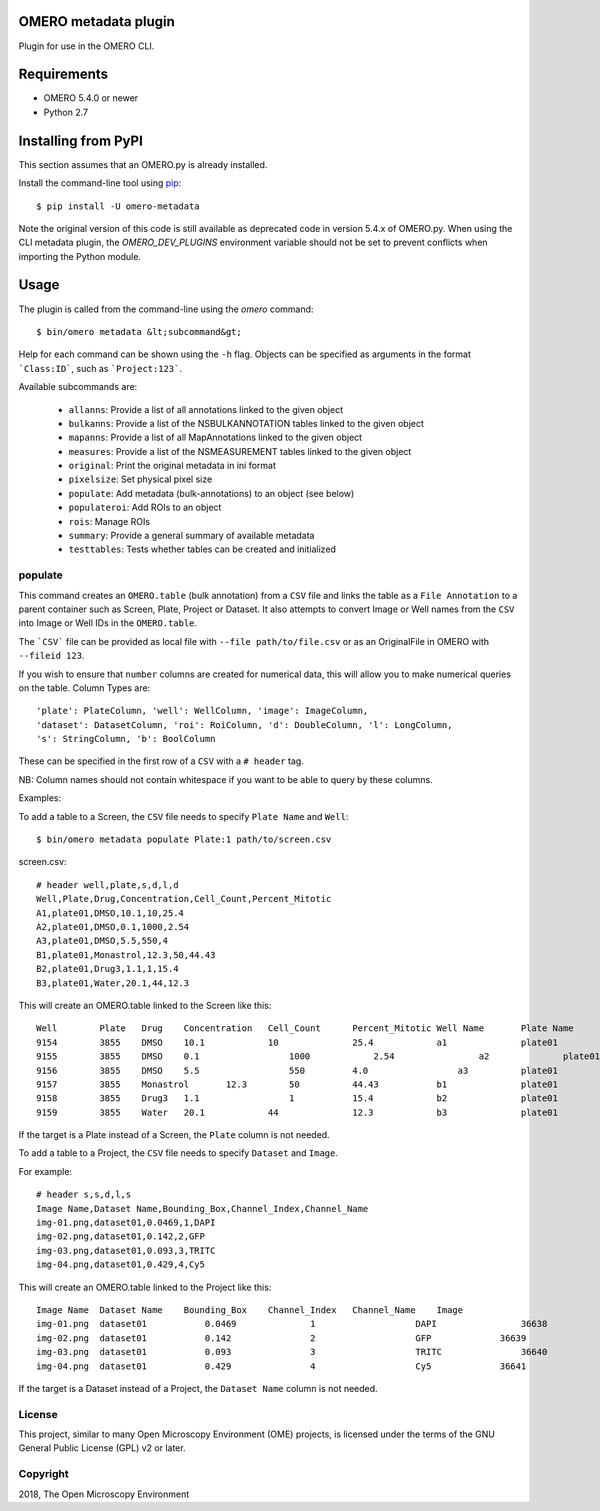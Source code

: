 .. image:: https://travis-ci.org/ome/omero-metadata.svg?branch=master
    :target: https://travis-ci.org/ome/omero-metadata

.. image:: https://badge.fury.io/py/omero-metadata.svg
    :target: https://badge.fury.io/py/omero-metadata

OMERO metadata plugin
=====================

Plugin for use in the OMERO CLI.

Requirements
============

* OMERO 5.4.0 or newer
* Python 2.7


Installing from PyPI
====================

This section assumes that an OMERO.py is already installed.

Install the command-line tool using `pip <https://pip.pypa.io/en/stable/>`_:

::

    $ pip install -U omero-metadata

Note the original version of this code is still available as deprecated code in
version 5.4.x of OMERO.py. When using the CLI metadata plugin, the
`OMERO_DEV_PLUGINS` environment variable should not be set to prevent
conflicts when importing the Python module.

Usage
=====

The plugin is called from the command-line using the `omero` command::

    $ bin/omero metadata &lt;subcommand&gt;

Help for each command can be shown using the ``-h`` flag.
Objects can be specified as arguments in the format ```Class:ID```, such
as ```Project:123```.

Available subcommands are:

 - ``allanns``: Provide a list of all annotations linked to the given object
 - ``bulkanns``: Provide a list of the NSBULKANNOTATION tables linked to the given object
 - ``mapanns``: Provide a list of all MapAnnotations linked to the given object
 - ``measures``: Provide a list of the NSMEASUREMENT tables linked to the given object
 - ``original``: Print the original metadata in ini format
 - ``pixelsize``: Set physical pixel size
 - ``populate``: Add metadata (bulk-annotations) to an object (see below)
 - ``populateroi``: Add ROIs to an object
 - ``rois``: Manage ROIs
 - ``summary``: Provide a general summary of available metadata
 - ``testtables``: Tests whether tables can be created and initialized

populate
--------

This command creates an ``OMERO.table`` (bulk annotation) from a ``CSV`` file and links 
the table as a ``File Annotation`` to a parent container such as Screen, Plate, Project
or Dataset. It also attempts to convert Image or Well names from the ``CSV`` into
Image or Well IDs in the ``OMERO.table``.

The ```CSV``` file can be provided as local file with ``--file path/to/file.csv``
or as an OriginalFile in OMERO with ``--fileid 123``.

If you wish to ensure that ``number`` columns are created for numerical data, this will
allow you to make numerical queries on the table.
Column Types are::

    'plate': PlateColumn, 'well': WellColumn, 'image': ImageColumn,
    'dataset': DatasetColumn, 'roi': RoiColumn, 'd': DoubleColumn, 'l': LongColumn,
    's': StringColumn, 'b': BoolColumn

These can be specified in the first row of a ``CSV`` with a ``# header`` tag.

NB: Column names should not contain whitespace if you want to be able to query
by these columns.

Examples:

To add a table to a Screen, the ``CSV`` file needs to specify ``Plate Name`` and ``Well``::

    $ bin/omero metadata populate Plate:1 path/to/screen.csv

screen.csv::

    # header well,plate,s,d,l,d
    Well,Plate,Drug,Concentration,Cell_Count,Percent_Mitotic
    A1,plate01,DMSO,10.1,10,25.4
    A2,plate01,DMSO,0.1,1000,2.54
    A3,plate01,DMSO,5.5,550,4
    B1,plate01,Monastrol,12.3,50,44.43
    B2,plate01,Drug3,1.1,1,15.4
    B3,plate01,Water,20.1,44,12.3

This will create an OMERO.table linked to the Screen like this::

    Well	Plate	Drug	Concentration	Cell_Count	Percent_Mitotic	Well Name	Plate Name
    9154	3855	DMSO	10.1	        10	        25.4	        a1	        plate01
    9155	3855	DMSO	0.1	            1000	    2.54	        a2	        plate01
    9156	3855	DMSO	5.5	            550	        4.0	            a3	        plate01
    9157	3855	Monastrol	12.3	    50	        44.43	        b1	        plate01
    9158	3855	Drug3	1.1	            1	        15.4	        b2	        plate01
    9159	3855	Water	20.1	        44	        12.3	        b3	        plate01

If the target is a Plate instead of a Screen, the ``Plate`` column is not needed.

To add a table to a Project, the ``CSV`` file needs to specify ``Dataset``
and ``Image``.

For example::

    # header s,s,d,l,s
    Image Name,Dataset Name,Bounding_Box,Channel_Index,Channel_Name
    img-01.png,dataset01,0.0469,1,DAPI
    img-02.png,dataset01,0.142,2,GFP
    img-03.png,dataset01,0.093,3,TRITC
    img-04.png,dataset01,0.429,4,Cy5

This will create an OMERO.table linked to the Project like this::

    Image Name	Dataset Name	Bounding_Box	Channel_Index	Channel_Name	Image
    img-01.png	dataset01	    0.0469	        1	            DAPI	        36638
    img-02.png	dataset01	    0.142	        2	            GFP	            36639
    img-03.png	dataset01	    0.093	        3	            TRITC	        36640
    img-04.png	dataset01	    0.429	        4	            Cy5	            36641

If the target is a Dataset instead of a Project, the ``Dataset Name`` column is not needed.

License
-------

This project, similar to many Open Microscopy Environment (OME) projects, is
licensed under the terms of the GNU General Public License (GPL) v2 or later.

Copyright
---------

2018, The Open Microscopy Environment
